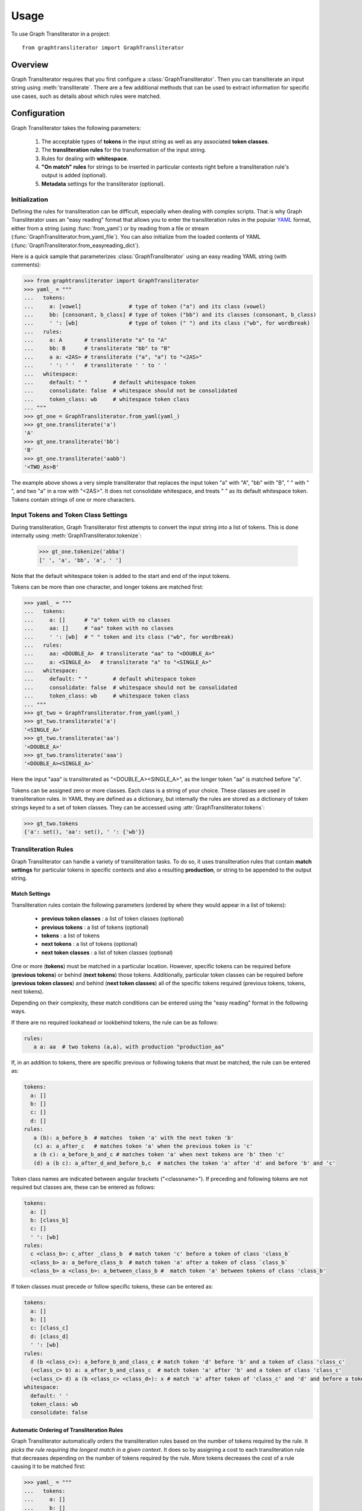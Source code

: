 =====
Usage
=====

To use Graph Transliterator in a project::

    from graphtransliterator import GraphTransliterator

Overview
========
Graph Transliterator requires that you first configure a :class:`GraphTransliterator`.
Then you can transliterate an input string using :meth:`transliterate`. There are a few
additional methods that can be used to extract information for specific use cases, such
as details about which rules were matched.

Configuration
=============

Graph Transliterator takes the following parameters:

  1. The acceptable types of **tokens** in the input string as well as any
     associated **token classes**.
  2. The **transliteration rules** for the transformation of the input string.
  3. Rules for dealing with **whitespace**.
  4. **"On match" rules** for strings to be inserted in particular contexts
     right before a transliteration rule's output is added (optional).
  5. **Metadata** settings for the transliterator (optional).

Initialization
--------------

Defining the rules for transliteration can be difficult, especially when dealing with
complex scripts. That is why Graph Transliterator uses an "easy reading" format that
allows you to enter the transliteration rules in the popular `YAML <https://yaml.org/>`_
format, either from a string (using :func:`from_yaml`) or by reading
from a file or stream (:func:`GraphTransliterator.from_yaml_file`). You can also
initialize from the loaded contents of YAML
(:func:`GraphTransliterator.from_easyreading_dict`).

Here is a quick sample that parameterizes :class:`GraphTransliterator` using an easy
reading YAML string (with comments):

>>> from graphtransliterator import GraphTransliterator
>>> yaml_ = """
...   tokens:
...     a: [vowel]               # type of token ("a") and its class (vowel)
...     bb: [consonant, b_class] # type of token ("bb") and its classes (consonant, b_class)
...     ' ': [wb]                # type of token (" ") and its class ("wb", for wordbreak)
...   rules:
...     a: A       # transliterate "a" to "A"
...     bb: B      # transliterate "bb" to "B"
...     a a: <2AS> # transliterate ("a", "a") to "<2AS>"
...     ' ': ' '   # transliterate ' ' to ' '
...   whitespace:
...     default: " "        # default whitespace token
...     consolidate: false  # whitespace should not be consolidated
...     token_class: wb     # whitespace token class
... """
>>> gt_one = GraphTransliterator.from_yaml(yaml_)
>>> gt_one.transliterate('a')
'A'
>>> gt_one.transliterate('bb')
'B'
>>> gt_one.transliterate('aabb')
'<TWO_As>B'

The example above shows a very simple transliterator that replaces the input token "a"
with "A", "bb" with "B", " " with " ", and two "a" in a row with "<2AS>". It does not
consolidate whitespace, and treats " " as its default whitespace token. Tokens contain
strings of one or more characters.

Input Tokens and Token Class Settings
-------------------------------------
During transliteration, Graph Transliterator first attempts to convert the input string
into a list of tokens. This is done internally using
:meth:`GraphTransliterator.tokenize`:

  >>> gt_one.tokenize('abba')
  [' ', 'a', 'bb', 'a', ' ']

Note that the default whitespace  token is added to the start and end of the input
tokens.

Tokens can be more than one character, and longer tokens are matched first:

>>> yaml_ = """
...   tokens:
...     a: []      # "a" token with no classes
...     aa: []     # "aa" token with no classes
...     ' ': [wb]  # " " token and its class ("wb", for wordbreak)
...   rules:
...     aa: <DOUBLE_A>  # transliterate "aa" to "<DOUBLE_A>"
...     a: <SINGLE_A>   # transliterate "a" to "<SINGLE_A>"
...   whitespace:
...     default: " "        # default whitespace token
...     consolidate: false  # whitespace should not be consolidated
...     token_class: wb     # whitespace token class
... """
>>> gt_two = GraphTransliterator.from_yaml(yaml_)
>>> gt_two.transliterate('a')
'<SINGLE_A>'
>>> gt_two.transliterate('aa')
'<DOUBLE_A>'
>>> gt_two.transliterate('aaa')
'<DOUBLE_A><SINGLE_A>'

Here the input "aaa" is transliterated as "<DOUBLE_A><SINGLE_A>", as the longer token
"aa" is matched before "a".

Tokens can be assigned zero or more classes. Each class is a string of your choice.
These classes are used in transliteration rules. In YAML they are defined as a
dictionary, but internally the rules are stored as a dictionary of token strings keyed
to a set of token classes. They can be accessed using
:attr:`GraphTransliterator.tokens`:

>>> gt_two.tokens
{'a': set(), 'aa': set(), ' ': {'wb'}}

Transliteration Rules
---------------------
Graph Transliterator can handle a variety of transliteration tasks. To do so, it uses
transliteration rules that contain **match settings** for particular tokens in specific
contexts and also a resulting **production**, or string to be appended to the output
string.

Match Settings
~~~~~~~~~~~~~~
Transliteration rules contain the following parameters (ordered by where they would
appear in a list of tokens):

  - **previous token classes** : a list of token classes (optional)
  - **previous tokens** : a list of tokens (optional)
  - **tokens** : a list of tokens
  - **next tokens** : a list of tokens (optional)
  - **next token classes** : a list of token classes (optional)

One or more (**tokens**) must be matched in a particular location. However, specific
tokens can be required before (**previous tokens**) or behind (**next tokens**) those
tokens. Additionally, particular token classes can be required before (**previous token
classes**) and behind (**next token classes**) all of the specific tokens required
(previous tokens, tokens, next tokens).

Depending on their complexity, these match conditions can be entered using the "easy
reading" format in the following ways.

If there are no required lookahead or lookbehind tokens, the rule can be as follows:

.. code-block:: yaml

  rules:
     a a: aa  # two tokens (a,a), with production "production_aa"

If, in an addition to tokens, there are specific previous or following tokens that must
be matched, the rule can be entered as:

.. code-block:: yaml

  tokens:
    a: []
    b: []
    c: []
    d: []
  rules:
     a (b): a_before_b  # matches  token 'a' with the next token 'b'
     (c) a: a_after_c   # matches token 'a' when the previous token is 'c'
     a (b c): a_before_b_and_c # matches token 'a' when next tokens are 'b' then 'c'
     (d) a (b c): a_after_d_and_before_b,c  # matches the token 'a' after 'd' and before 'b' and 'c'

Token class names are indicated between angular brackets ("<classname>"). If preceding
and following tokens are not required but classes are, these can be entered as follows:

.. code-block:: yaml

  tokens:
    a: []
    b: [class_b]
    c: []
    ' ': [wb]
  rules:
    c <class_b>: c_after _class_b  # match token 'c' before a token of class 'class_b`
    <class_b> a: a_before_class_b  # match token 'a' after a token of class `class_b`
    <class_b> a <class_b>: a_between_class_b #  match token 'a' between tokens of class 'class_b'

If token classes must precede or follow specific tokens, these can be entered as:

.. code-block:: yaml

  tokens:
    a: []
    b: []
    c: [class_c]
    d: [class_d]
    ' ': [wb]
  rules:
    d (b <class_c>): a_before_b_and_class_c # match token 'd' before 'b' and a token of class 'class_c'
    (<class_c> b) a: a_after_b_and_class_c  # match token 'a' after 'b' and a token of class 'class_c'
    (<class_c> d) a (b <class_c> <class_d>): x # match 'a' after token of 'class_c' and 'd' and before a token of 'class_c' and of 'class_d'
  whitespace:
    default: ' '
    token_class: wb
    consolidate: false

Automatic Ordering of Transliteration Rules
~~~~~~~~~~~~~~~~~~~~~~~~~~~~~~~~~~~~~~~~~~~

Graph Transliterator automatically orders the transliteration rules based on the number
of tokens required by the rule. It *picks the rule requiring the longest match in a
given context*. It does so by assigning a cost to each transliteration rule that
decreases depending on the number of tokens required by the rule. More tokens decreases
the cost of a rule causing it to be matched first:

>>> yaml_ = """
...   tokens:
...     a: []
...     b: []
...     c: [class_of_c]
...     ' ': [wb]
...   rules:
...     a: <<A>>
...     a b: <<AB>>
...     b: <<B>>
...     c: <<C>>
...     ' ': _
...     <class_of_c> a b: <<AB_after_C>>
...   whitespace:
...     default: " "
...     consolidate: false
...     token_class: wb
... """
>>> gt_three = GraphTransliterator.from_yaml(yaml_)
>>> gt_three.transliterate("ab")  # should match rule "a b"
'<<AB>>'
>>> gt_three.transliterate("cab") # should match rules: "c", and "<class_of_c> a b"
'<<C>><<AB_after_C>>'

Internally, Graph Transliterator uses a special :class:`TransliterationRule` class.
These can be accessed using :attr:`GraphTransliterator.rules`. Rules are sorted by cost,
lowest to highest:

>>> gt_three.rules
[TransliterationRule(production='<<AB_after_C>>', prev_classes=['class_of_c'], prev_tokens=None, tokens=['a', 'b'], next_tokens=None, next_classes=None, cost=0.22314355131420976), TransliterationRule(production='<<AB>>', prev_classes=None, prev_tokens=None, tokens=['a', 'b'], next_tokens=None, next_classes=None, cost=0.41503749927884376), TransliterationRule(production='<<A>>', prev_classes=None, prev_tokens=None, tokens=['a'], next_tokens=None, next_classes=None, cost=0.5849625007211562), TransliterationRule(production='<<B>>', prev_classes=None, prev_tokens=None, tokens=['b'], next_tokens=None, next_classes=None, cost=0.5849625007211562), TransliterationRule(production='<<C>>', prev_classes=None, prev_tokens=None, tokens=['c'], next_tokens=None, next_classes=None, cost=0.5849625007211562), TransliterationRule(production='_', prev_classes=None, prev_tokens=None, tokens=[' '], next_tokens=None, next_classes=None, cost=0.5849625007211562)]


Whitespace Settings
-------------------
Whitespace is often very important in transliteration tasks, as the form of many letters
may change at the start or end of words, as in the right-to-left Perso-Arabic and
left-to-right Indic scripts. Therefore, Graph Transliterator requires the following
**whitespace settings**:

- the **default** whitespace token
- the whitespace **token class**
- whether or not to **consolidate** whitespace

*A whitespace token and token class must be defined for any Graph Transliterator*. A
whitespace character is added temporarily to the start and end of the input tokens
during the transliteration process.

The ``consolidate`` option may be useful in particular transliteration tasks. It
replaces any sequential whitespace tokens in the input string with the default
whitespace character. At the start and end of input, it removes any whitespace:

>>> yaml_ = """
...   tokens:
...     a: []
...     ' ': [wb]
...   rules:
...     <wb> a: _A
...     a <wb>: A_
...     a: a
...     ' ': ' '
...   whitespace:
...     default: " "        # default whitespace token
...     consolidate: true   # whitespace should be consolidated
...     token_class: wb     # whitespace token class
... """
>>> gt = GraphTransliterator.from_yaml(yaml_)
>>> gt.transliterate('a')   # whitespace present at start of string
'_A'
>>> gt.transliterate('aa')  # whitespace present at start and end of string
'_AA_'
>>> gt.transliterate(' a')  # consolidate removes whitespace at start of string
'_A'
>>> gt.transliterate('a ')  # consolidate removes whitespace at end of string
'_A'

Whitespace settings are stored internally as :class:`WhitespaceRules` and can be
accessed using :attr:`GraphTransliterator.whitespace`:

>>> gt.whitespace
WhitespaceRules(default=' ', token_class='wb', consolidate=False)

On Match Rules
--------------
Graph Transliterator allows strings to be inserted right
before the productions of transliteration rules. These take as parameters:

- a list of **previous token classes**, preceding the location of the transliteration
  rule match
- a list of **next token classes**, from the index of the transliteration rule match
- a **production** string to insert

In the easy reading YAML format, the :obj:`onmatch_rules` are a list of dictionaries.
The key consists of the token class names in angular brackets ("<classname>"), and the
previous classes to match are separated from the following classes by a "+". The
production is the value of the dictionary:

>>> yaml_ = """
...   tokens:
...     a: [vowel]
...     ' ': [wb]
...   rules:
...     a: A
...     ' ': ' '
...   whitespace:
...     default: " "
...     consolidate: false
...     token_class: wb
...   onmatch_rules:
...     - <vowel> + <vowel>: ',' # add a comma between vowels
...  """
>>> gt = GraphTransliterator.from_yaml(yaml_)
>>> gt.transliterate('aa')
'A,A'

On Match rules are stored internally as a :class:`OnMatchRule` and can be accessed using
:attr:`GraphTransliterator.onmatch_rules`:

>>> gt.onmatch_rules
[OnMatchRule(prev_classes=['vowel'], next_classes=['vowel'], production=',')]


Metadata
--------
Graph Transliterator allows for the storage of metadata as another input parameter,
``metadata``. It is a dictionary, and fields can be added to it:

>>> yaml_ = """
...   tokens:
...     a: []
...     ' ': [wb]
...   rules:
...     a: A
...     ' ': ' '
...   whitespace:
...     default: " "
...     consolidate: false
...     token_class: wb
...   metadata:
...     author: Author McAuthorson
...     version: 0.1.1
...     description: A sample Graph Transliterator
...   """
>>> gt = GraphTransliterator.from_yaml(yaml_)
>>> gt.metadata
{'author': 'Author McAuthorson', 'version': '0.1.1', 'description': 'A sample Graph Transliterator'}

Unicode Support
---------------
Graph Transliterator allows Unicode characters to be specified by name, including in
YAML files, using the format "\\N{UNICODE CHARACTER NAME}" or "\\u{####}" (where #### is
the hexadecimal character code):

>>> yaml_ = """
...   tokens:
...     b: []
...     c: []
...     ' ': [wb]
...   rules:
...     b: \N{LATIN CAPITAL LETTER B}
...     c: \u0043    # hexadecimal Unicode character code for 'C'
...     ' ': ' '
...   whitespace:
...     default: " "
...     consolidate: false
...     token_class: wb
...   """
>>> gt = GraphTransliterator.from_yaml(yaml_)
>>> gt.transliterate('b')
'B'
>>> gt.transliterate('c')
'C'

Configuring Directly
--------------------
In addition to using :meth:`GraphTansliterator.from_yaml` and
:meth:`GraphTransliterator.from_yaml_file`, Graph Transliterator can also be configured
and initialized directly using basic Python types passed as dictionary to
:meth:`GraphTransliterator.from_dict`

>>> settings = {
...   'tokens': {'a': ['vowel'],
...              ' ': ['wb']},
...   'rules': [
...       {'production': 'A', 'tokens': ['a']},
...       {'production': ' ', 'tokens': [' ']}],
...   'onmatch_rules': [
...       {'prev_classes': ['vowel'],
...        'next_classes': ['vowel'],
...        'production': ','}],
...   'whitespace': {
...       'default': ' ',
...       'consolidate': False,
...       'token_class': 'wb'},
...   'metadata': {
...       'author': 'Author McAuthorson'}
... }
>>> gt = GraphTransliterator.from_dict(settings)
>>> gt.transliterate('a')
'A'

This feature can be useful if generating a Graph Transliterator using code as opposed to
a configuration file.

Ambiguity Checking
------------------
Graph Transliterator, by default, will check for ambiguity in its transliteration rules.
If two rules of the same cost would match the same string(s) and those strings would not
be matched by a less costly rule, an :exc:`AmbiguousTransliterationRulesException`
occurs. Details of all exceptions will be reported as a :meth:`logging.warning`:

>>> yaml_ = """
... tokens:
...   a: [class1, class2]
...   b: []
...   ' ': [wb]
... rules:
...   <class1> a: A
...   <class2> a: AA # ambiguous rule
...   <class1> b: BB
...   b <class2>: BB # also ambiguous
... whitespace:
...   default: ' '
...   consolidate: True
...   token_class: wb
... """
>>> gt = GraphTransliterator.from_yaml(yaml_)
WARNING:root:The pattern [{'a'}, {'a'}, {'b', 'a', ' '}] can be matched by both:
  <class1> a
  <class2> a
WARNING:root:The pattern [{'a'}, {'b'}, {'a'}] can be matched by both:
  <class1> b
  b <class2>
...
graphtransliterator.exceptions.AmbiguousTransliterationRulesException
>>>

The warning shows the set of possible previous tokens, matched tokens, and next tokens
as three sets.

Ambiguity checking is only necessary when using an untested Graph Transliterator. It can
be turned off during initialization. To do so, set the initialization parameter
:obj:`check_ambiguity` to `False`.

Ambiguity checking can also be done on demand using :meth:`check_for_ambiguity`.

Ambiguity checking is not performed if loading from a serialized GraphTransliterator
using :meth:`GraphTransliterator.load` or :meth:`GraphTransliterator.loads`.

Setup Validation
----------------
Graph Transliterator validates both the "easy reading" configuration and the direct
configuration using the :py:mod:`marshmallow` library.

Transliteration and Its Exceptions
==================================

The main method of Graph Transliterator is
:meth:`GraphTransliterator.transliterate`. It will return a string:

>>> GraphTransliterator.from_yaml(
... '''
... tokens:
...   a: []
...   ' ': [wb]
... rules:
...   a: A
...   ' ': '_'
... whitespace:
...   default: ' '
...   consolidate: True
...   token_class: wb
... ''').transliterate("a a")
'A_A'

Details of transliteration error exceptions will be logged using
:meth:`logging.warning`.

Unrecognizable Input Token
--------------------------

Unless the :class:`GraphTransliterator` is initialized with or has the property
:obj:`ignore_errors` set as :obj:`True`, :meth:`GraphTransliterator.transliterate` will
raise :exc:`UnrecognizableInputTokenException` when character(s) in the input string do
not correspond to any defined types of input tokens. In both cases, there will be a
:meth:`logging.warning`:

>>> from graphtransliterator import GraphTransliterator
>>> yaml_ = """
...   tokens:
...    a: []
...    ' ': [wb]
...   rules:
...     a: A
...     ' ': ' '
...   whitespace:
...     default: " "
...     consolidate: true
...     token_class: wb
... """
>>> GraphTransliterator.from_yaml(yaml_).transliterate("a!a") # ignore_errors=False
Unrecognizable token ! at pos 1 of a!a
  ...
graphtransliterator.exceptions.UnrecognizableInputTokenException
>>> GraphTransliterator.from_yaml(yaml_, ignore_errors=True).transliterate("a!a") # ignore_errors=True
Unrecognizable token ! at pos 1 of a!a
'AA'

No Matching Transliteration Rule
--------------------------------

Another possible error occurs when no transliteration rule can be identified at a
particular index in the index string. In that case, there will be a
:meth:`logging.warning`. If the parameter :obj:`ignore_errors` is set to :obj:`True`,
the token index will be advanced. Otherwise, there will be a
:exc:`NoMatchingTransliterationRuleException`:

>>> yaml_='''
...   tokens:
...     a: []
...     b: []
...     ' ': [wb]
...   rules:
...     a: A
...     b (a): B
...   whitespace:
...     default: ' '
...     token_class: wb
...     consolidate: False
... '''
>>> gt = GraphTransliterator.from_yaml(yaml_)
>>> gt.transliterate("ab")
No matching transliteration rule at token pos 2 of [' ', 'a', 'b', ' ']
  ...
graphtransliterator.exceptions.NoMatchingTransliterationRuleException
>>> gt.ignore_errors = True
>>> gt.transliterate("ab")
No matching transliteration rule at token pos 2 of [' ', 'a', 'b', ' ']
'A'

Additional Methods
==================

Graph Transliterator also offers a few additional methods that may be useful for
particular tasks.

Serialization and Deserialization
---------------------------------

The settings of a Graph Transliterator can be serialized using
:meth:`GraphTransliterator.dump`, which returns a dictionary of native Python data
types. A JSON string of the same can be accessed using
:meth:`GraphTransliterator.dumps`. Validation is not performed during a dump.

A GraphTransliterator can be loaded from serialized settings, e.g. in an API context,
using :meth:`GraphTransliterator.load` and from JSON data as
:meth:`GraphTransliterator.loads`. Because they are intended to be quick, neither method
performs ambiguity checks or strict validation checking.

Serialization can be useful if providing an API or making the configured Graph
Transliterator available in other programming languages, e.g. Javascript.

Matching at an Index
--------------------

The method :meth:`match_at` is also public. It matches the best transliteration rule at
a particular index, which is the rule that contains the largest number of required
tokens. The method also has the option :obj:`match_all` which, if set, returns all
possible transliteration matches at a particular location:

>>> gt = GraphTransliterator.from_yaml('''
...         tokens:
...             a: []
...             a a: []
...             ' ': [wb]
...         rules:
...             a: <A>
...             a a: <AA>
...         whitespace:
...             default: ' '
...             consolidate: True
...             token_class: wb
... ''')
>>> tokens = gt.tokenize("aa")
>>> tokens # whitespace added to ends
[' ', 'a', 'a', ' ']
>>> gt.match_at(1, tokens) # returns index to rule
0
>>> gt.rules[gt.match_at(1, tokens)] # actual rule
TransliterationRule(production='<AA>', prev_classes=None, prev_tokens=None, tokens=['a', 'a'], next_tokens=None, next_classes=None, cost=0.41503749927884376)
>>> gt.match_at(1, tokens, match_all=True) # index to rules, with match_all
[0, 1]
>>>
>>> [gt.rules[_] for _ in gt.match_at(1, tokens, match_all=True)] # actual rules, with match_all
[TransliterationRule(production='<AA>', prev_classes=None, prev_tokens=None, tokens=['a', 'a'], next_tokens=None, next_classes=None, cost=0.41503749927884376), TransliterationRule(production='<A>', prev_classes=None, prev_tokens=None, tokens=['a'], next_tokens=None, next_classes=None, cost=0.5849625007211562)]

Details of Matches
------------------

Each Graph Transliterator has a property :attr:`last_matched_rules` which returns a list
of :obj:`TransliterationRule` of the previously matched transliteration rules:

>>> gt.transliterate("aaa")
'<AA><A>'
>>> gt.last_matched_rules
[TransliterationRule(production='<AA>', prev_classes=None, prev_tokens=None, tokens=['a', 'a'], next_tokens=None, next_classes=None, cost=0.41503749927884376), TransliterationRule(production='<A>', prev_classes=None, prev_tokens=None, tokens=['a'], next_tokens=None, next_classes=None, cost=0.5849625007211562)]

The particular tokens matched by those rules can be accessed using
:attr:`last_matched_rule_tokens`:

>>> gt.last_matched_rule_tokens
[['a', 'a'], ['a']]

Pruning of Rules
----------------

In particular cases, it may be useful to remove certain transliteration rules from a
more robustly defined Graph Transliterator based on the string output produced by the
rules. That can be done using :meth:`pruned_of`:

>>> gt.rules
[TransliterationRule(production='<AA>', prev_classes=None, prev_tokens=None, tokens=['a', 'a'], next_tokens=None, next_classes=None, cost=0.41503749927884376), TransliterationRule(production='<A>', prev_classes=None, prev_tokens=None, tokens=['a'], next_tokens=None, next_classes=None, cost=0.5849625007211562)]
>>> gt.pruned_of('<AA>').rules
[TransliterationRule(production='<A>', prev_classes=None, prev_tokens=None, tokens=['a'], next_tokens=None, next_classes=None, cost=0.5849625007211562)]
>>> gt.pruned_of(['<A>', '<AA>']).rules


Internal Graph
==============
Graph Transliterator creates a directed tree during its initialization. During calls to
:meth:`transliterate`, it searches that graph to find the best transliteration match at
a particular index in the tokens of the input string.

DirectedGraph
-------------

The tree is an instance of :class:`DirectedGraph` that can be accessed using
:attr:`GraphTransliterator.graph`. It contains: a list of nodes, each consisting of a
dictionary of attributes; a dictionary of edges keyed between the head and tail of an
edge that contains a dictionary of edge attributes; and finally an edge list.

>>> gt = GraphTransliterator.from_yaml(
...     """
...     tokens:
...       a: []
...       ' ': [wb]
...     rules:
...       a: b
...       <wb> a: B
...       ' ': ' '
...     whitespace:
...       token_class: wb
...       default: ' '
...       consolidate: false
...     """)
>>> gt.graph
<graphtransliterator.graphs.DirectedGraph object at 0x101d0be48>

Nodes
-----

The tree has nodes of three types: `Start`, `token`, and `rule`. A single `Start` node,
the root, is connected to all other nodes. A `token` node corresponds to a token having
been matched. Finally, `rule` nodes are leaf nodes (with no outgoing edges) that
correspond to matched transliteration rules:

>>> gt.graph.node
[{'type': 'Start', 'ordered_children': {'a': [1], ' ': [4]}}, {'type': 'token', 'token': 'a', 'ordered_children': {'__rules__': [2, 3]}}, {'type': 'rule', 'rule_key': 0, 'rule': TransliterationRule(production='B', prev_classes=['wb'], prev_tokens=None, tokens=['a'], next_tokens=None, next_classes=None, cost=0.41503749927884376), 'accepting': True, 'ordered_children': {}}, {'type': 'rule', 'rule_key': 1, 'rule': TransliterationRule(production='b', prev_classes=None, prev_tokens=None, tokens=['a'], next_tokens=None, next_classes=None, cost=0.5849625007211562), 'accepting': True, 'ordered_children': {}}, {'type': 'token', 'token': ' ', 'ordered_children': {'__rules__': [5]}}, {'type': 'rule', 'rule_key': 2, 'rule': TransliterationRule(production=' ', prev_classes=None, prev_tokens=None, tokens=[' '], next_tokens=None, next_classes=None, cost=0.5849625007211562), 'accepting': True, 'ordered_children': {}}]

Edges
-----

Edges between these nodes may have different constraints in their attributes:

>>> gt.graph.edge
{0: {1: {'token': 'a', 'cost': 0.41503749927884376}, 4: {'token': ' ', 'cost': 0.5849625007211562}}, 1: {2: {'cost': 0.41503749927884376, 'constraints': {'prev_classes': ['wb']}}, 3: {'cost': 0.5849625007211562}}, 4: {5: {'cost': 0.5849625007211562}}}

Before the `token` nodes, there is a `token` constraint on the edge that must be matched
before the transliterator can visit the token node:

>>> gt.graph.edge[0][1]
{'token': 'a', 'cost': 0.41503749927884376}

On the edges before rules there may be other `constraints`, such as certain tokens
preceding or following tokens of the corresponding transliteration rule:

>>> gt.graph.edge[1][2]
{'cost': 0.41503749927884376, 'constraints': {'prev_classes': ['wb']}}

An edge list is also maintained that consists of a tuple of (head, tail):

>>> gt.graph.edge_list
[(0, 1), (1, 2), (1, 3), (0, 4), (4, 5)]

Search and Preprocessing
------------------------

Graph Transliterator uses a best-first search, implemented using a stack, that finds the
transliteration with the the lowest cost. The cost function is:

.. math::

  \text{cost}(rule) = \log_2{\big(1+\frac{1}{1+\text{count}\_\text{of}\_ \text{tokens}\_ \text{in}(rule)}\big)}

It results in a number between 1 and 0 that lessens as more tokens must be matched. Each
edge on the graph has a cost attribute that is set to the lowest cost transliteration
rule following it. When transliterating, Graph Transliterator will try lower cost edges
first and will backtrack if the constraint conditions are not met.

.. _sample_graph:
.. figure:: figure1.png
   :alt: Sample graph

   An example graph created for the simple case of a Graph Transliterator that takes as
   input two token types, ``a`` and ``" "`` (space), and renders ``" "`` as ``" "``, and
   ``a`` as ``b`` unless it follows a token of class ``wb`` (for wordbreak), in which
   case it renders ``a`` as ``B``. The `rule` nodes are in double circles, and `token`
   nodes  are single circles. The numbers are the cost of the particular edge, and less
   costly edges are searched first. Previous token class (``prev_classes``) constraints
   are found on the edge before the leftmost leaf rule node.

To optimize the search, during initialization an :obj:`ordered_children` dictionary is
added to each non-leaf node. Its values are a list of node indexes sorted by cost
and keyed by the following `token`:

>>> gt.graph.node[0]
{'type': 'Start', 'ordered_children': {'a': [1], ' ': [4]}}

Any `rule` connected to a node is added to each `ordered_children`. Any rule nodes
immediately following the current node are keyed to :obj:`__rules__`:

>>> gt.graph.node[1]
{'type': 'token', 'token': 'a', 'ordered_children': {'__rules__': [2, 3]}}

Because of this preprocessing, Graph Transliterator does not need to iterate through all
of the outgoing edges of a node to find the next node to search.
